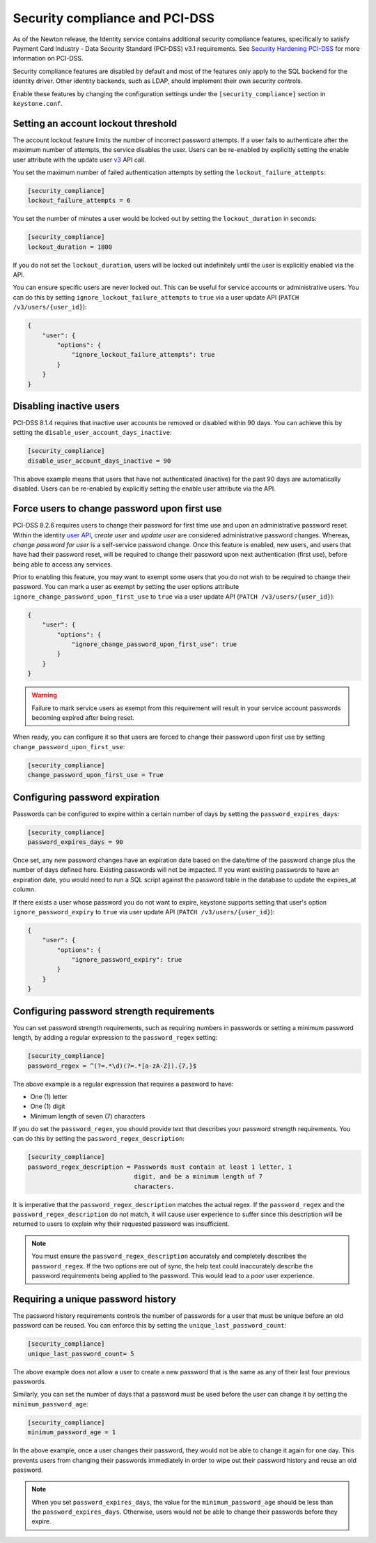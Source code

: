 .. _identity_security_compliance:

===============================
Security compliance and PCI-DSS
===============================

As of the Newton release, the Identity service contains additional security
compliance features, specifically to satisfy Payment Card Industry -
Data Security Standard (PCI-DSS) v3.1 requirements. See
`Security Hardening PCI-DSS`_ for more information on PCI-DSS.

Security compliance features are disabled by default and most of the features
only apply to the SQL backend for the identity driver. Other identity backends,
such as LDAP, should implement their own security controls.

Enable these features by changing the configuration settings under the
``[security_compliance]`` section in ``keystone.conf``.

Setting an account lockout threshold
------------------------------------

The account lockout feature limits the number of incorrect password attempts.
If a user fails to authenticate after the maximum number of attempts, the
service disables the user. Users can be re-enabled by explicitly setting the
enable user attribute with the update user `v3`_ API call.

You set the maximum number of failed authentication attempts by setting
the ``lockout_failure_attempts``:

.. code-block:: ini

   [security_compliance]
   lockout_failure_attempts = 6

You set the number of minutes a user would be locked out by setting
the ``lockout_duration`` in seconds:

.. code-block:: ini

   [security_compliance]
   lockout_duration = 1800

If you do not set the ``lockout_duration``, users will be locked out
indefinitely until the user is explicitly enabled via the API.

You can ensure specific users are never locked out. This can be useful for
service accounts or administrative users. You can do this by setting
``ignore_lockout_failure_attempts`` to ``true`` via a user update API
(``PATCH /v3/users/{user_id}``):

.. code-block:: json

   {
       "user": {
           "options": {
               "ignore_lockout_failure_attempts": true
           }
       }
   }

Disabling inactive users
------------------------

PCI-DSS 8.1.4 requires that inactive user accounts be removed or disabled
within 90 days. You can achieve this by setting the
``disable_user_account_days_inactive``:

.. code-block:: ini

   [security_compliance]
   disable_user_account_days_inactive = 90

This above example means that users that have not authenticated (inactive) for
the past 90 days are automatically disabled. Users can be re-enabled by
explicitly setting the enable user attribute via the API.

Force users to change password upon first use
---------------------------------------------

PCI-DSS 8.2.6 requires users to change their password for first time use and
upon an administrative password reset. Within the identity `user API`_,
`create user` and `update user` are considered administrative password
changes. Whereas, `change password for user` is a self-service password
change. Once this feature is enabled, new users, and users that have had their
password reset, will be required to change their password upon next
authentication (first use), before being able to access any services.

Prior to enabling this feature, you may want to exempt some users that you do
not wish to be required to change their password. You can mark a user as
exempt by setting the user options attribute
``ignore_change_password_upon_first_use`` to ``true`` via a user update API
(``PATCH /v3/users/{user_id}``):

.. code-block:: json

   {
       "user": {
           "options": {
               "ignore_change_password_upon_first_use": true
           }
       }
   }

.. WARNING::

   Failure to mark service users as exempt from this requirement will result
   in your service account passwords becoming expired after being reset.

When ready, you can configure it so that users are forced to change their
password upon first use by setting ``change_password_upon_first_use``:

.. code-block:: ini

   [security_compliance]
   change_password_upon_first_use = True

.. _`user API`: http://developer.openstack.org/api-ref/identity/v3/index.html#users

Configuring password expiration
-------------------------------

Passwords can be configured to expire within a certain number of days by
setting the ``password_expires_days``:

.. code-block:: ini

   [security_compliance]
   password_expires_days = 90

Once set, any new password changes have an expiration date based on the
date/time of the password change plus the number of days defined here. Existing
passwords will not be impacted. If you want existing passwords to have an
expiration date, you would need to run a SQL script against the password table
in the database to update the expires_at column.

If there exists a user whose password you do not want to expire, keystone
supports setting that user's option ``ignore_password_expiry`` to ``true``
via user update API (``PATCH /v3/users/{user_id}``):

.. code-block:: json

   {
       "user": {
           "options": {
               "ignore_password_expiry": true
           }
       }
   }

Configuring password strength requirements
------------------------------------------

You can set password strength requirements, such as requiring numbers in
passwords or setting a minimum password length, by adding a regular
expression to the ``password_regex`` setting:

.. code-block:: ini

   [security_compliance]
   password_regex = ^(?=.*\d)(?=.*[a-zA-Z]).{7,}$

The above example is a regular expression that requires a password to have:

* One (1) letter
* One (1) digit
* Minimum length of seven (7) characters

If you do set the ``password_regex``, you should provide text that
describes your password strength requirements. You can do this by setting the
``password_regex_description``:

.. code-block:: ini

   [security_compliance]
   password_regex_description = Passwords must contain at least 1 letter, 1
                                digit, and be a minimum length of 7
                                characters.

It is imperative that the ``password_regex_description`` matches the actual
regex. If the ``password_regex`` and the ``password_regex_description`` do
not match, it will cause user experience to suffer since this description
will be returned to users to explain why their requested password was
insufficient.

.. note::

   You must ensure the ``password_regex_description`` accurately and
   completely describes the ``password_regex``. If the two options are out of
   sync, the help text could inaccurately describe the password requirements
   being applied to the password. This would lead to a poor user experience.

Requiring a unique password history
-----------------------------------

The password history requirements controls the number of passwords for a user
that must be unique before an old password can be reused. You can enforce this
by setting the ``unique_last_password_count``:

.. code-block:: ini

   [security_compliance]
   unique_last_password_count= 5

The above example does not allow a user to create a new password that is the
same as any of their last four previous passwords.

Similarly, you can set the number of days that a password must be used before
the user can change it by setting the ``minimum_password_age``:

.. code-block:: ini

   [security_compliance]
   minimum_password_age = 1

In the above example, once a user changes their password, they would not be
able to change it again for one day. This prevents users from changing their
passwords immediately in order to wipe out their password history and reuse an
old password.

.. note::

   When you set ``password_expires_days``, the value for the
   ``minimum_password_age`` should be less than the ``password_expires_days``.
   Otherwise, users would not be able to change their passwords before they
   expire.

.. _Security Hardening PCI-DSS: https://specs.openstack.org/openstack/keystone-specs/specs/keystone/newton/pci-dss.html

.. _v3: https://developer.openstack.org/api-ref/identity/v3/index.html#update-user
